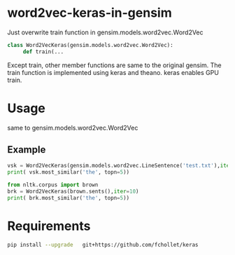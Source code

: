 * word2vec-keras-in-gensim

Just overwrite train function in gensim.models.word2vec.Word2Vec

#+BEGIN_SRC python
class Word2VecKeras(gensim.models.word2vec.Word2Vec):
     def train(...
#+END_SRC

Except train, other member functions are same to the original gensim.
The train function is implemented using keras and theano.
keras enables GPU train.

* Usage

same to gensim.models.word2vec.Word2Vec

** Example 
#+BEGIN_SRC python
vsk = Word2VecKeras(gensim.models.word2vec.LineSentence('test.txt'),iter=100)
print( vsk.most_similar('the', topn=5))

from nltk.corpus import brown
brk = Word2VecKeras(brown.sents(),iter=10)
print( brk.most_similar('the', topn=5))
#+END_SRC

* Requirements

#+BEGIN_SRC bash
pip install --upgrade   git+https://github.com/fchollet/keras
#+END_SRC
